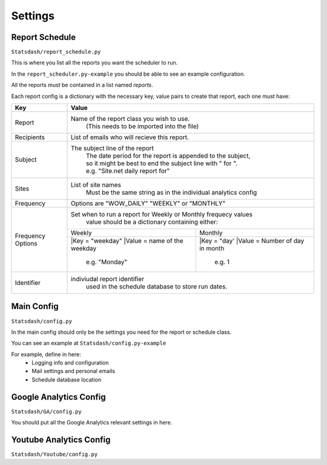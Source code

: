 Settings
=======

Report Schedule
--------------

``Statsdash/report_schedule.py``

This is where you list all the reports you want the scheduler to run.

In the ``report_scheduler.py-example`` you should be able to see an example configuration.

All the reports must be contained in a list named *reports*.

Each report config is a dictionary with the necessary key, value pairs to create that report, each one must have:

+--------------------+-------------------------------------------------------------------------+
|	Key	     |			Value 						       |
+====================+=========================================================================+
|	Report 	     |	Name of the report class you wish to use. 			       |
|		     |		(This needs to be imported into the file)		       |
+--------------------+-------------------------------------------------------------------------+
|	Recipients   |	 List of emails who will recieve this report.			       |
+--------------------+-------------------------------------------------------------------------+
|	Subject	     |	 The subject line of the report					       |
|		     |      | The date period for the report is appended to the subject,       |
|                    |      | so it might be best to end the subject line with " for ".        |
|                    |      | e.g. "Site.net daily report for"                                 |
+--------------------+-------------------------------------------------------------------------+
|	Sites	     |	 List of site names 						       |
|		     |      Must be the same string as in the individual analytics config      |
+--------------------+-------------------------------------------------------------------------+
|	Frequency    |	 Options are "WOW_DAILY" "WEEKLY" or "MONTHLY"			       |
+--------------------+----------------------+-------------------------+------------------------+
|  Frequency Options |   Set when to run a report for Weekly or Monthly frequecy values        |
|                    |    value should be a dictionary containing either:                      |
|		     +----------------------------------+--------------------------------------+
|		     |	 Weekly 		        |   Monthly		               |
|		     +----------------------------------+--------------------------------------+
|                    |  |Key = "weekday"              	|  |Key = "day'	                       |
|		     |  |Value = name of the weekday    |  |Value = Number of day in month     |
|                    |      e.g. "Monday"               |      e.g. 1                          |
+--------------------+----------------------------------+--------------------------------------+
|     Identifier     |	 indiviudal report identifier					       |
|		     |		 used in the schedule database to store run dates.	       |
+--------------------+-------------------------------------------------------------------------+




Main Config
----------

``Statsdash/config.py``

In the main config should only be the settings you need for the report or schedule class. 

You can see an example at ``Statsdash/config.py-example``

For example, define in here:
  - Logging info and configuration
  - Mail settings and personal emails
  - Schedule database location


Google Analytics Config 
----------------------

``Statsdash/GA/config.py``

You should put all the Google Analytics relevant settings in here.



Youtube Analytics Config
-----------------------

``Statsdash/Youtube/config.py``



